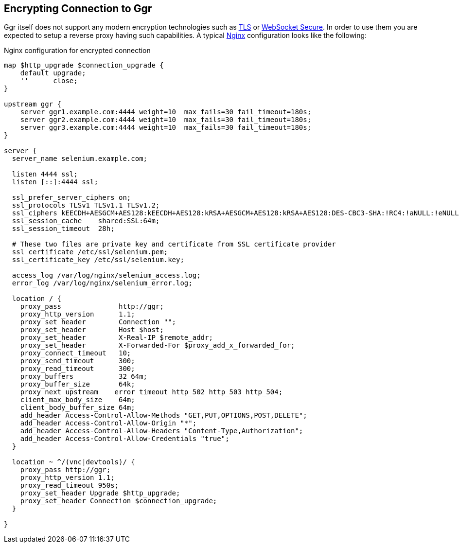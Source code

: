 == Encrypting Connection to Ggr

Ggr itself does not support any modern encryption technologies such as https://en.wikipedia.org/wiki/Transport_Layer_Security[TLS] or https://en.wikipedia.org/wiki/WebSocket[WebSocket Secure]. In order to use them you are expected to setup a reverse proxy having such capabilities. A typical http://nginx.org/[Nginx] configuration looks like the following:

.Nginx configuration for encrypted connection
----
map $http_upgrade $connection_upgrade {
    default upgrade;
    ''      close;
}

upstream ggr {
    server ggr1.example.com:4444 weight=10  max_fails=30 fail_timeout=180s;
    server ggr2.example.com:4444 weight=10  max_fails=30 fail_timeout=180s;
    server ggr3.example.com:4444 weight=10  max_fails=30 fail_timeout=180s;
}

server {
  server_name selenium.example.com;
  
  listen 4444 ssl;
  listen [::]:4444 ssl;
  
  ssl_prefer_server_ciphers on;
  ssl_protocols TLSv1 TLSv1.1 TLSv1.2;
  ssl_ciphers kEECDH+AESGCM+AES128:kEECDH+AES128:kRSA+AESGCM+AES128:kRSA+AES128:DES-CBC3-SHA:!RC4:!aNULL:!eNULL:!MD5:!EXPORT:!LOW:!SEED:!CAMELLIA:!IDEA:!PSK:!SRP:!SSLv2;
  ssl_session_cache    shared:SSL:64m;
  ssl_session_timeout  28h;
  
  # These two files are private key and certificate from SSL certificate provider
  ssl_certificate /etc/ssl/selenium.pem;
  ssl_certificate_key /etc/ssl/selenium.key;
  
  access_log /var/log/nginx/selenium_access.log;
  error_log /var/log/nginx/selenium_error.log;

  location / {
    proxy_pass              http://ggr;
    proxy_http_version      1.1;
    proxy_set_header        Connection "";
    proxy_set_header        Host $host;
    proxy_set_header        X-Real-IP $remote_addr;
    proxy_set_header        X-Forwarded-For $proxy_add_x_forwarded_for;
    proxy_connect_timeout   10;
    proxy_send_timeout      300;
    proxy_read_timeout      300;
    proxy_buffers           32 64m;
    proxy_buffer_size       64k;
    proxy_next_upstream    error timeout http_502 http_503 http_504;
    client_max_body_size    64m;
    client_body_buffer_size 64m;
    add_header Access-Control-Allow-Methods "GET,PUT,OPTIONS,POST,DELETE";
    add_header Access-Control-Allow-Origin "*";
    add_header Access-Control-Allow-Headers "Content-Type,Authorization";
    add_header Access-Control-Allow-Credentials "true";
  }

  location ~ ^/(vnc|devtools)/ {
    proxy_pass http://ggr;
    proxy_http_version 1.1;
    proxy_read_timeout 950s;
    proxy_set_header Upgrade $http_upgrade;
    proxy_set_header Connection $connection_upgrade;
  }

}
----

